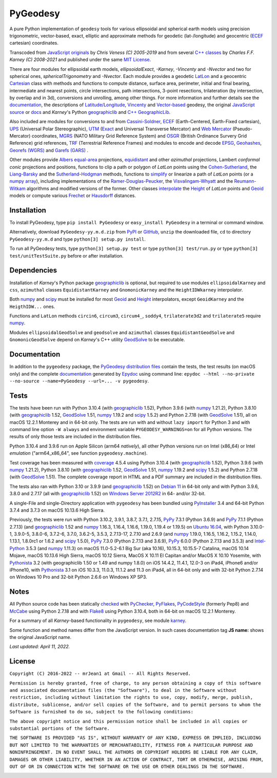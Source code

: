 
=========
PyGeodesy
=========

A pure Python implementation of ``geodesy`` tools for various ellipsoidal
and spherical earth models using precision trigonometric, vector-based,
exact, elliptic and approximate methods for geodetic (lat-/longitude) and
geocentric (ECEF_ cartesian) coordinates.

Transcoded from `JavaScript originals`_ by *Chris Veness (C) 2005-2019*
and from several `C++ classes`_ by *Charles F.F. Karney (C) 2008-2021*
and published under the same `MIT License`_.

There are four modules for ellipsoidal earth models, *ellipsoidalExact*,
*-Karney*, *-Vincenty* and *-Nvector* and two for spherical ones,
*sphericalTrigonometry* and *-Nvector*.  Each module provides a geodetic
LatLon_ and a geocentric Cartesian_ class with methods and functions to
compute distance, surface area, perimeter, initial and final bearing,
intermediate and nearest points, circle intersections, path intersections,
3-point resections, trilateration (by intersection, by overlap and in 3d),
conversions and unrolling, among other things.  For more information and
further details see the documentation_, the descriptions of
`Latitude/Longitude`_, Vincenty_ and `Vector-based`_ geodesy, the original
`JavaScript source`_ or docs_ and *Karney*\'s Python geographiclib_ and
`C++ GeographicLib`_.

Also included are modules for conversions to and from `Cassini-Soldner`_,
ECEF_ (Earth-Centered, Earth-Fixed cartesian), UPS_ (Universal Polar
Stereographic), UTM_ (Exact_ and Universal Transverse Mercator) and
`Web Mercator`_ (Pseudo-Mercator) coordinates, MGRS_ (NATO Military Grid
Reference System) and OSGR_ (British Ordinance Survery Grid Reference) grid
references, TRF_ (Terrestrial Reference Frames) and modules to encode and
decode EPSG_, Geohashes_, `Georefs (WGRS)`_ and `Garefs (GARS)`_ .

Other modules provide `Albers equal-area`_ projections, equidistant_
and other *azimuthal* projections, Lambert *conformal conic* projections
and positions, functions to clip a path or polygon of *LatLon* points
using the `Cohen-Sutherland`_, the `Liang-Barsky`_ and the
`Sutherland-Hodgman`_ methods, functions to simplify_ or linearize a
path of *LatLon* points (or a `numpy array`_), including implementations
of the `Ramer-Douglas-Peucker`_, the `Visvalingam-Whyatt`_ and the
`Reumann-Witkam`_ algorithms and modified versions of the former.  Other
classes interpolate_ the Height_ of *LatLon* points and Geoid_ models
or compute various Frechet_ or Hausdorff_ distances.

Installation
============

To install PyGeodesy, type ``pip install PyGeodesy`` or ``easy_install
PyGeodesy`` in a terminal or command window.

Alternatively, download ``PyGeodesy-yy.m.d.zip`` from PyPI_ or GitHub_,
``unzip`` the downloaded file, ``cd`` to directory ``PyGeodesy-yy.m.d``
and type ``python[3] setup.py install``.

To run all PyGeodesy tests, type ``python[3] setup.py test`` or type
``python[3] test/run.py`` or type ``python[3] test/unitTestSuite.py``
before or after installation.

Dependencies
============

Installation of *Karney*\'s Python package geographiclib_ is optional,
but required to use modules ``ellipsoidalKarney`` and ``css``, ``azimuthal``
classes ``EquidistantKarney`` and ``GnomonicKarney`` and the
``HeightIDWkarney`` interpolator.

Both numpy_ and scipy_ must be installed for most Geoid_ and Height_
interpolators, except ``GeoidKarney`` and the ``HeigthIDW...`` ones.

Functions and ``LatLon`` methods ``circin6``, ``circum3``, ``circum4_``,
``soddy4``, ``trilaterate3d2`` and ``trilaterate5`` require numpy_.

Modules ``ellipsoidalGeodSolve`` and ``geodsolve`` and ``azimuthal``
classes ``EquidistantGeodSolve`` and ``GnomonicGeodSolve`` depend
on *Karney*\'s C++ utility GeodSolve_ to be executable.

Documentation
=============

In addition to the ``pygeodesy`` package, the PyGeodesy_ `distribution
files`_ contain the tests, the test results (on macOS only) and the
complete documentation_ generated by Epydoc_ using command line:
``epydoc --html --no-private --no-source --name=PyGeodesy --url=... -v
pygeodesy``.

Tests
=====

The tests have been run with Python 3.10.4 (with geographiclib_ 1.52),
Python 3.9.6 (with numpy_ 1.21.2), Python 3.8.10 (with geographiclib_
1.52, GeodSolve_ 1.51, numpy_ 1.19.2 and scipy_ 1.5.2) and Python 2.7.18
(with GeodSolve_ 1.51), all on macOS 12.2.1 Monterey and in 64-bit only.
The tests are run with and without ``lazy import`` for Python 3 and with
command line option ``-W always`` and environment variable
``PYGEODESY_WARNINGS=on`` for all Python versions. The results of only
those tests are included in the distribution files.

Python 3.10.4 and 3.9.6 run on Apple Silicon (arm64 *natively*), all
other Python versions run on Intel (x86_64) or Intel *emulation*
(\"arm64_x86_64\", see function ``pygeodesy.machine``).

Test coverage has been measured with coverage_ 4.5.4 using Python 3.10.4
(with geographiclib_ 1.52), Python 3.9.6 (with numpy_ 1.21.2), Python
3.8.10 (with geographiclib_ 1.52, GeodSolve_ 1.51, numpy_ 1.19.2 and
scipy_ 1.5.2) and Python 2.7.18 (with GeodSolve_ 1.51).  The complete
coverage report in HTML and a PDF summary are included in the
distribution files.

The tests also ran with Python 3.10 or 3.9.9 (and geographiclib_ 1.52)
on `Debian 11`_ in 64-bit only and with Python 3.9.6, 3.8.0 and 2.7.17
(all with geographiclib_ 1.52) on `Windows Server 2012R2`_ in 64-
and/or 32-bit.

A single-File and single-Directory application with ``pygeodesy`` has
been bundled using PyInstaller_ 3.4 and 64-bit Python 3.7.4 and 3.7.3
on macOS 10.13.6 High Sierra.

Previously, the tests were run with Python 3.10.2, 3.9.1, 3.8.7, 3.7.1,
2.7.15, PyPy_ 7.3.1 (Python 3.6.9) and PyPy_ 7.1.1 (Python 2.7.13) (and
geographiclib_ 1.52 and numpy_ 1.16.3, 1.16.4, 1.16.6, 1.19.0, 1.19.4
or 1.19.5) on `Ubuntu 16.04`_, with Python 3.10.0-1, 3.9.0-5, 3.8.0-6,
3.7.2-6, 3.7.0, 3.6.2-5, 3.5.3, 2.7.13-17, 2.7.10 and 2.6.9 (and numpy_
1.19.0, 1.16.5, 1.16.2, 1.15.2, 1.14.0, 1.13.1, 1.8.0rc1 or 1.6.2 and
scipy_ 1.5.0), PyPy_ 7.3.0 (Python 2.7.13 and 3.6.9), PyPy_ 6.0.0
(Python 2.7.13 and 3.5.3) and `Intel-Python`_ 3.5.3 (and numpy_ 1.11.3)
on macOS 11.0-5.2-6.1 Big Sur (aka 10.16), 10.15.3, 10.15.5-7 Catalina,
macOS 10.14 Mojave, macOS 10.13.6 High Sierra, macOS 10.12 Sierra,
MacOS X 10.11 El Capitan and/or MacOS X 10.10 Yosemite, with Pythonista_
3.2 (with geographiclib 1.50 or 1.49 and numpy 1.8.0) on iOS 14.4.2,
11.4.1, 12.0-3 on iPad4, iPhone6 and/or iPhone10, with Pythonista_ 3.1
on iOS 10.3.3, 11.0.3, 11.1.2 and 11.3 on iPad4, all in 64-bit only and
with 32-bit Python 2.7.14 on Windows 10 Pro and 32-bit Python 2.6.6 on
Windows XP SP3.

Notes
=====

All Python source code has been statically checked_ with PyChecker_,
PyFlakes_, PyCodeStyle_ (formerly Pep8) and McCabe_ using Python 2.7.18
and with Flake8_ using Python 3.10.4, both in 64-bit on macOS 12.2.1
Monterey.

For a summary of all *Karney*-based functionality in ``pygeodesy``, see
module karney_.

Some function and method names differ from the JavaScript version.  In such
cases documentation tag **JS name:** shows the original JavaScript name.

*Last updated: April 11, 2022.*

License
=======

``Copyright (C) 2016-2022 -- mrJean1 at Gmail -- All Rights Reserved.``

``Permission is hereby granted, free of charge, to any person obtaining a
copy of this software and associated documentation files (the "Software"),
to deal in the Software without restriction, including without limitation
the rights to use, copy, modify, merge, publish, distribute, sublicense,
and/or sell copies of the Software, and to permit persons to whom the
Software is furnished to do so, subject to the following conditions:``

``The above copyright notice and this permission notice shall be included
in all copies or substantial portions of the Software.``

``THE SOFTWARE IS PROVIDED "AS IS", WITHOUT WARRANTY OF ANY KIND, EXPRESS
OR IMPLIED, INCLUDING BUT NOT LIMITED TO THE WARRANTIES OF MERCHANTABILITY,
FITNESS FOR A PARTICULAR PURPOSE AND NONINFRINGEMENT. IN NO EVENT SHALL
THE AUTHORS OR COPYRIGHT HOLDERS BE LIABLE FOR ANY CLAIM, DAMAGES OR
OTHER LIABILITY, WHETHER IN AN ACTION OF CONTRACT, TORT OR OTHERWISE,
ARISING FROM, OUT OF OR IN CONNECTION WITH THE SOFTWARE OR THE USE OR
OTHER DEALINGS IN THE SOFTWARE.``

.. image:: https://Img.Shields.io/pypi/pyversions/PyGeodesy.svg?label=Python
  :target: https://PyPI.org/project/PyGeodesy
.. image:: https://Img.Shields.io/appveyor/ci/mrJean1/PyGeodesy.svg?branch=master&label=AppVeyor
  :target: https://CI.AppVeyor.com/project/mrJean1/PyGeodesy/branch/master
.. image:: https://Img.Shields.io/cirrus/github/mrJean1/PyGeodesy?branch=master&label=Cirrus
  :target: https://Cirrus-CI.com/github/mrJean1/PyGeodesy
.. image:: https://Img.Shields.io/badge/coverage-97%25-brightgreen
  :target: https://GitHub.com/mrJean1/PyGeodesy/blob/master/testcoverage.pdf
.. image:: https://Img.Shields.io/pypi/v/PyGeodesy.svg?label=PyPI
  :target: https://PyPI.org/project/PyGeodesy
.. image:: https://Img.Shields.io/pypi/wheel/PyGeodesy.svg
  :target: https://PyPI.org/project/PyGeodesy/#files
.. image:: https://img.shields.io/pypi/dm/PyGeodesy
  :target: https://PyPI.org/project/PyGeodesy
.. image:: https://Img.Shields.io/pypi/l/PyGeodesy.svg
  :target: https://PyPI.org/project/PyGeodesy

.. _Albers equal-area: https://GeographicLib.SourceForge.io/html/classGeographicLib_1_1AlbersEqualArea.html
.. _C++ classes: https://GeographicLib.SourceForge.io/html/annotated.html
.. _C++ GeographicLib: https://GeographicLib.SourceForge.io/html/index.html
.. _Cartesian: https://mrJean1.GitHub.io/PyGeodesy/docs/pygeodesy-Cartesian-attributes-table.html
.. _Cassini-Soldner: https://GeographicLib.SourceForge.io/html/classGeographicLib_1_1CassiniSoldner.html
.. _checked: https://GitHub.com/ActiveState/code/tree/master/recipes/Python/546532_PyChecker_postprocessor
.. _Cohen-Sutherland: https://WikiPedia.org/wiki/Cohen-Sutherland_algorithm
.. _coverage: https://PyPI.org/project/coverage
.. _Debian 11: https://Cirrus-CI.com/github/mrJean1/PyGeodesy/master
.. _distribution files: https://GitHub.com/mrJean1/PyGeodesy/tree/master/dist
.. _docs: https://www.Movable-Type.co.UK/scripts/geodesy/docs
.. _documentation: https://mrJean1.GitHub.io/PyGeodesy
.. _ECEF: https://WikiPedia.org/wiki/ECEF
.. _EPSG: https://EPSG.org
.. _Epydoc: https://PyPI.org/project/epydoc
.. _equidistant: https://GeographicLib.SourceForge.io/html/classGeographicLib_1_1AzimuthalEquidistant.html
.. _Exact: https://GeographicLib.SourceForge.io/html/classGeographicLib_1_1TransverseMercatorExact.html
.. _Flake8: https://PyPI.org/project/flake8
.. _Frechet: https://WikiPedia.org/wiki/Frechet_distance
.. _Garefs (GARS): https://WikiPedia.org/wiki/Global_Area_Reference_System
.. _GeodSolve: https://GeographicLib.SourceForge.io/html/utilities.html
.. _geographiclib: https://PyPI.org/project/geographiclib
.. _Geohashes: https://www.Movable-Type.co.UK/scripts/geohash.html
.. _Geoid: https://mrJean1.GitHub.io/PyGeodesy/docs/pygeodesy.geoids-module.html
.. _Georefs (WGRS): https://WikiPedia.org/wiki/World_Geographic_Reference_System
.. _GitHub: https://GitHub.com/mrJean1/PyGeodesy
.. _Hausdorff: https://WikiPedia.org/wiki/Hausdorff_distance
.. _Height: https://mrJean1.GitHub.io/PyGeodesy/docs/pygeodesy.heights-module.html
.. _Intel-Python: https://software.Intel.com/en-us/distribution-for-python
.. _interpolate: https://docs.SciPy.org/doc/scipy/reference/interpolate.html
.. _JavaScript originals: https://GitHub.com/ChrisVeness/geodesy
.. _JavaScript source: https://GitHub.com/ChrisVeness/geodesy
.. _John P. Snyder: https://pubs.er.USGS.gov/djvu/PP/PP_1395.pdf
.. _karney: https://mrJean1.GitHub.io/PyGeodesy/docs/pygeodesy.karney-module.html
.. _Latitude/Longitude: https://www.Movable-Type.co.UK/scripts/latlong.html
.. _LatLon: https://mrJean1.GitHub.io/PyGeodesy/docs/pygeodesy-LatLon-attributes-table.html
.. _Liang-Barsky: https://www.CS.Helsinki.FI/group/goa/viewing/leikkaus/intro.html
.. _McCabe: https://PyPI.org/project/mccabe
.. _MGRS: https://www.Movable-Type.co.UK/scripts/latlong-utm-mgrs.html
.. _MIT License: https://OpenSource.org/licenses/MIT
.. _numpy: https://PyPI.org/project/numpy
.. _numpy array: https://docs.SciPy.org/doc/numpy/reference/generated/numpy.array.html
.. _OSGR: https://www.Movable-Type.co.UK/scripts/latlong-os-gridref.html
.. _PyChecker: https://PyPI.org/project/pychecker
.. _PyCodeStyle: https://PyPI.org/project/pycodestyle
.. _PyFlakes: https://PyPI.org/project/pyflakes
.. _PyGeodesy: https://PyPI.org/project/PyGeodesy
.. _PyInstaller: https://PyPI.org/project/pyinstaller
.. _PyPI: https://PyPI.org/project/PyGeodesy
.. _PyPy: https://PyPy.org
.. _Pythonista: https://OMZ-Software.com/pythonista
.. _Ramer-Douglas-Peucker: https://WikiPedia.org/wiki/Ramer-Douglas-Peucker_algorithm
.. _Reumann-Witkam: https://psimpl.SourceForge.net/reumann-witkam.html
.. _scipy: https://PyPI.org/project/scipy
.. _simplify: https://Bost.Ocks.org/mike/simplify
.. _Sutherland-Hodgman: https://WikiPedia.org/wiki/Sutherland-Hodgman_algorithm
.. _TRF: http://ITRF.ENSG.IGN.FR
.. _Ubuntu 16.04: https://Travis-CI.com/mrJean1/PyGeodesy
.. _UPS: https://WikiPedia.org/wiki/Universal_polar_stereographic_coordinate_system
.. _UTM: https://www.Movable-Type.co.UK/scripts/latlong-utm-mgrs.html
.. _Vector-based: https://www.Movable-Type.co.UK/scripts/latlong-vectors.html
.. _Vincenty: https://www.Movable-Type.co.UK/scripts/latlong-vincenty.html
.. _Visvalingam-Whyatt: https://hydra.Hull.ac.UK/resources/hull:8338
.. _Web Mercator: https://WikiPedia.org/wiki/Web_Mercator
.. _Windows Server 2012R2: https://CI.AppVeyor.com/project/mrJean1/pygeodesy
